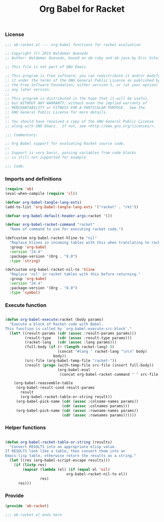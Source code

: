 #+title: Org Babel for Racket
#+startup: showeverything
#+property: header-args :tangle ../ob-racket.el

*** License

#+BEGIN_SRC emacs-lisp
;;; ob-racket.el --- org-babel functions for racket evaluation

;; Copyright (C) 2015 Waldemar Quevedo
;; Author: Waldemar Quevedo, based on ob-ruby and ob-java by Eric Schulte

;; This file is not part of GNU Emacs

;; This program is free software; you can redistribute it and/or modify
;; it under the terms of the GNU General Public License as published by
;; the Free Software Foundation; either version 3, or (at your option)
;; any later version.
;;
;; This program is distributed in the hope that it will be useful,
;; but WITHOUT ANY WARRANTY; without even the implied warranty of
;; MERCHANTABILITY or FITNESS FOR A PARTICULAR PURPOSE.  See the
;; GNU General Public License for more details.
;;
;; You should have received a copy of the GNU General Public License
;; along with GNU Emacs.  If not, see <http://www.gnu.org/licenses/>.

;;; Commentary:

;; Org Babel support for evaluating Racket source code.
;;
;; Support is very basic, passing variables from code blocks
;; is still not supported for example

;;; Code:
#+END_SRC

*** Imports and definitions

#+BEGIN_SRC emacs-lisp
(require 'ob)
(eval-when-compile (require 'cl))

(defvar org-babel-tangle-lang-exts)
(add-to-list 'org-babel-tangle-lang-exts '("racket" . "rkt"))

(defvar org-babel-default-header-args:racket '())

(defvar org-babel-racket-command "racket"
  "Name of command to use for executing racket code.")

(defcustom org-babel-racket-hline-to "nil"
  "Replace hlines in incoming tables with this when translating to racket."
  :group 'org-babel
  :version "24.4"
  :package-version '(Org . "8.0")
  :type 'string)

(defcustom org-babel-racket-nil-to 'hline
  "Replace 'nil' in racket tables with this before returning."
  :group 'org-babel
  :version "24.4"
  :package-version '(Org . "8.0")
  :type 'symbol)
#+END_SRC

*** Execute function

#+BEGIN_SRC emacs-lisp :results silent

(defun org-babel-execute:racket (body params)
  "Execute a block of Racket code with Babel.
This function is called by `org-babel-execute-src-block'."
  (let* ((result-params (cdr (assoc :result-params params)))
         (result-type   (cdr (assoc :result-type params)))
         (racket-lang   (cdr (assoc :lang params)))
         (full-body (if (> (length racket-lang) 0)
                        (concat "#lang " racket-lang "\n\n" body)
                      body))
         (src-file (org-babel-temp-file "racket-"))
         (result (progn (with-temp-file src-file (insert full-body))
                        (org-babel-eval
                         (concat org-babel-racket-command " " src-file) ""))))

    (org-babel-reassemble-table
     (org-babel-result-cond result-params
       result
       (org-babel-racket-table-or-string result))
     (org-babel-pick-name (cdr (assoc :colname-names params))
                          (cdr (assoc :colnames params)))
     (org-babel-pick-name (cdr (assoc :rowname-names params))
                          (cdr (assoc :rownames params))))))
#+END_SRC

*** Helper functions

#+BEGIN_SRC emacs-lisp

(defun org-babel-racket-table-or-string (results)
  "Convert RESULTS into an appropriate elisp value.
If RESULTS look like a table, then convert them into an
Emacs-lisp table, otherwise return the results as a string."
  (let ((res (org-babel-script-escape results)))
    (if (listp res)
        (mapcar (lambda (el) (if (equal el 'nil)
                            org-babel-racket-nil-to el))
                res)
      res)))

#+END_SRC

*** Provide

#+BEGIN_SRC emacs-lisp
(provide 'ob-racket)

;;; ob-racket.el ends here
#+END_SRC
